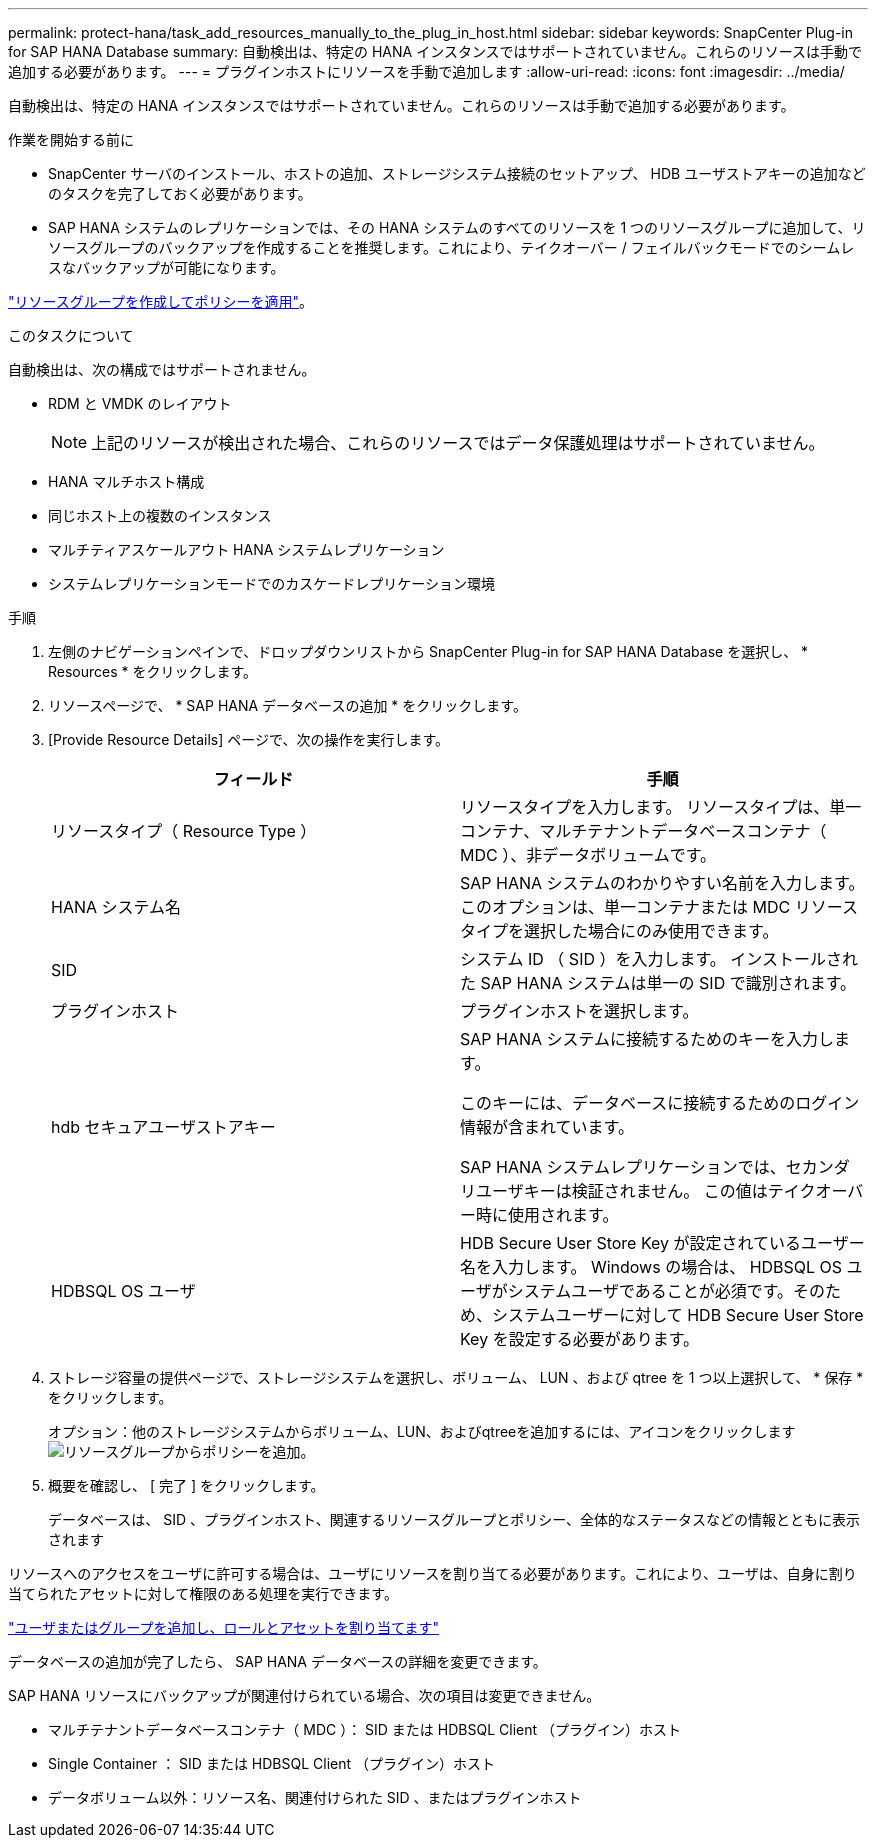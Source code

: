 ---
permalink: protect-hana/task_add_resources_manually_to_the_plug_in_host.html 
sidebar: sidebar 
keywords: SnapCenter Plug-in for SAP HANA Database 
summary: 自動検出は、特定の HANA インスタンスではサポートされていません。これらのリソースは手動で追加する必要があります。 
---
= プラグインホストにリソースを手動で追加します
:allow-uri-read: 
:icons: font
:imagesdir: ../media/


[role="lead"]
自動検出は、特定の HANA インスタンスではサポートされていません。これらのリソースは手動で追加する必要があります。

.作業を開始する前に
* SnapCenter サーバのインストール、ホストの追加、ストレージシステム接続のセットアップ、 HDB ユーザストアキーの追加などのタスクを完了しておく必要があります。
* SAP HANA システムのレプリケーションでは、その HANA システムのすべてのリソースを 1 つのリソースグループに追加して、リソースグループのバックアップを作成することを推奨します。これにより、テイクオーバー / フェイルバックモードでのシームレスなバックアップが可能になります。


link:task_create_resource_groups_and_attach_policies.html["リソースグループを作成してポリシーを適用"]。

.このタスクについて
自動検出は、次の構成ではサポートされません。

* RDM と VMDK のレイアウト
+

NOTE: 上記のリソースが検出された場合、これらのリソースではデータ保護処理はサポートされていません。

* HANA マルチホスト構成
* 同じホスト上の複数のインスタンス
* マルチティアスケールアウト HANA システムレプリケーション
* システムレプリケーションモードでのカスケードレプリケーション環境


.手順
. 左側のナビゲーションペインで、ドロップダウンリストから SnapCenter Plug-in for SAP HANA Database を選択し、 * Resources * をクリックします。
. リソースページで、 * SAP HANA データベースの追加 * をクリックします。
. [Provide Resource Details] ページで、次の操作を実行します。
+
|===
| フィールド | 手順 


 a| 
リソースタイプ（ Resource Type ）
 a| 
リソースタイプを入力します。    リソースタイプは、単一コンテナ、マルチテナントデータベースコンテナ（ MDC ）、非データボリュームです。



 a| 
HANA システム名
 a| 
SAP HANA システムのわかりやすい名前を入力します。    このオプションは、単一コンテナまたは MDC リソースタイプを選択した場合にのみ使用できます。



 a| 
SID
 a| 
システム ID （ SID ）を入力します。     インストールされた SAP HANA システムは単一の SID で識別されます。



 a| 
プラグインホスト
 a| 
プラグインホストを選択します。



 a| 
hdb セキュアユーザストアキー
 a| 
SAP HANA システムに接続するためのキーを入力します。

このキーには、データベースに接続するためのログイン情報が含まれています。

SAP HANA システムレプリケーションでは、セカンダリユーザキーは検証されません。  この値はテイクオーバー時に使用されます。



 a| 
HDBSQL OS ユーザ
 a| 
HDB Secure User Store Key が設定されているユーザー名を入力します。     Windows の場合は、 HDBSQL OS ユーザがシステムユーザであることが必須です。そのため、システムユーザーに対して HDB Secure User Store Key を設定する必要があります。

|===
. ストレージ容量の提供ページで、ストレージシステムを選択し、ボリューム、 LUN 、および qtree を 1 つ以上選択して、 * 保存 * をクリックします。
+
オプション：他のストレージシステムからボリューム、LUN、およびqtreeを追加するには、アイコンをクリックしますimage:../media/add_policy_from_resourcegroup.gif["リソースグループからポリシーを追加"]。

. 概要を確認し、 [ 完了 ] をクリックします。
+
データベースは、 SID 、プラグインホスト、関連するリソースグループとポリシー、全体的なステータスなどの情報とともに表示されます



リソースへのアクセスをユーザに許可する場合は、ユーザにリソースを割り当てる必要があります。これにより、ユーザは、自身に割り当てられたアセットに対して権限のある処理を実行できます。

link:https://docs.netapp.com/us-en/snapcenter/install/task_add_a_user_or_group_and_assign_role_and_assets.html["ユーザまたはグループを追加し、ロールとアセットを割り当てます"]

データベースの追加が完了したら、 SAP HANA データベースの詳細を変更できます。

SAP HANA リソースにバックアップが関連付けられている場合、次の項目は変更できません。

* マルチテナントデータベースコンテナ（ MDC ）： SID または HDBSQL Client （プラグイン）ホスト
* Single Container ： SID または HDBSQL Client （プラグイン）ホスト
* データボリューム以外：リソース名、関連付けられた SID 、またはプラグインホスト

